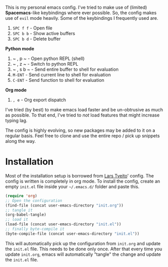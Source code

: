 This is my personal emacs config. I've tried to make use of (limited)
*Spacemacs*-like keybindings where ever possible. So, the config makes
use of =evil= mode heavily. Some of the keybindings I frequently used are.

1. ~SPC f f~ - Open file
2. ~SPC b b~ - Show active buffers
3. ~SPC b d~ - Delete buffer

*Python mode*
1. ~ , p ~ - Open python REPL (shell)
2. ~ , z ~ - Switch to python REPL
3. ~ , s b ~ - Send entire buffer to shell for evaluation 
4. ~M-ENT~ - Send current line to shell for evaluation
5. ~C-ENT~ - Send function to shell for evaluation


*Org mode*
1. ~, e~ - Org export dispatch

I've tried (by best) to make emacs load faster and be un-obtrusive as
much as possible. To that end, I've tried to /not/ load features that
might increase typing lag. 
   
The config is highly evolving, so new packages may be added to it on a
regular basis. Feel free to clone and use the entire repo / pick up
snippets along the way. 

* Installation
Most of the installation setup is borrowed from
[[https://github.com/larstvei/dot-emacs][Lars Tveito]]' config. The config is written is completely in org
mode. To install the config, create an empty =init.el= file inside
your =~/.emacs.d/= folder and paste this. 

#+BEGIN_SRC emacs-lisp
(require 'org)
;; Open the configuration
(find-file (concat user-emacs-directory "init.org"))
;; tangle it
(org-babel-tangle)
;; load it
(load-file (concat user-emacs-directory "init.el"))
;; finally byte-compile it
(byte-compile-file (concat user-emacs-directory "init.el"))
#+END_SRC

This will automatically pick up the configuration from =init.org= and
update the =init.el= file. This needs to be done only once. After that 
every time you update =init.org=, emacs will automatically "tangle"
the change and update the =init.el= file.

